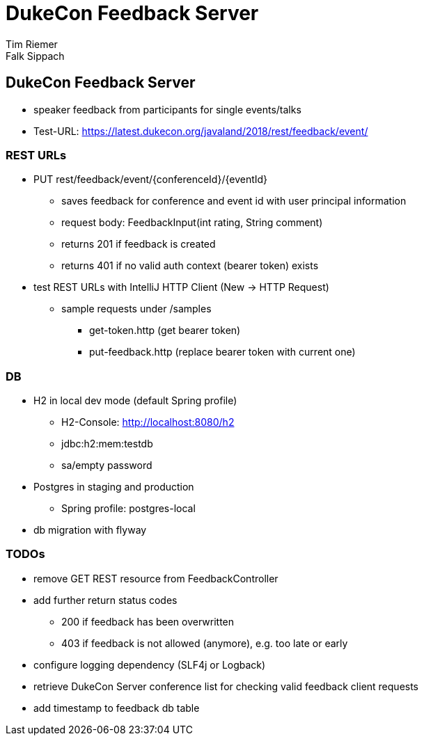 = DukeCon Feedback Server
Tim Riemer; Falk Sippach
:doctype: book
:icons: font
:source-highlighter: highlightjs

== DukeCon Feedback Server
* speaker feedback from participants for single events/talks
* Test-URL: https://latest.dukecon.org/javaland/2018/rest/feedback/event/

=== REST URLs
* PUT rest/feedback/event/{conferenceId}/{eventId}
** saves feedback for conference and event id with user principal information
** request body: FeedbackInput(int rating, String comment)
** returns 201 if feedback is created
** returns 401 if no valid auth context (bearer token) exists
* test REST URLs with IntelliJ HTTP Client (New -> HTTP Request)
** sample requests under /samples
*** get-token.http (get bearer token)
*** put-feedback.http (replace bearer token with current one)

=== DB
* H2 in local dev mode (default Spring profile)
** H2-Console: http://localhost:8080/h2
** jdbc:h2:mem:testdb
** sa/empty password
* Postgres in staging and production
** Spring profile: postgres-local
* db migration with flyway

=== TODOs
* remove GET REST resource from FeedbackController
* add further return status codes
** 200 if feedback has been overwritten
** 403 if feedback is not allowed (anymore), e.g. too late or early
* configure logging dependency (SLF4j or Logback)
* retrieve DukeCon Server conference list for checking valid feedback client requests
* add timestamp to feedback db table
